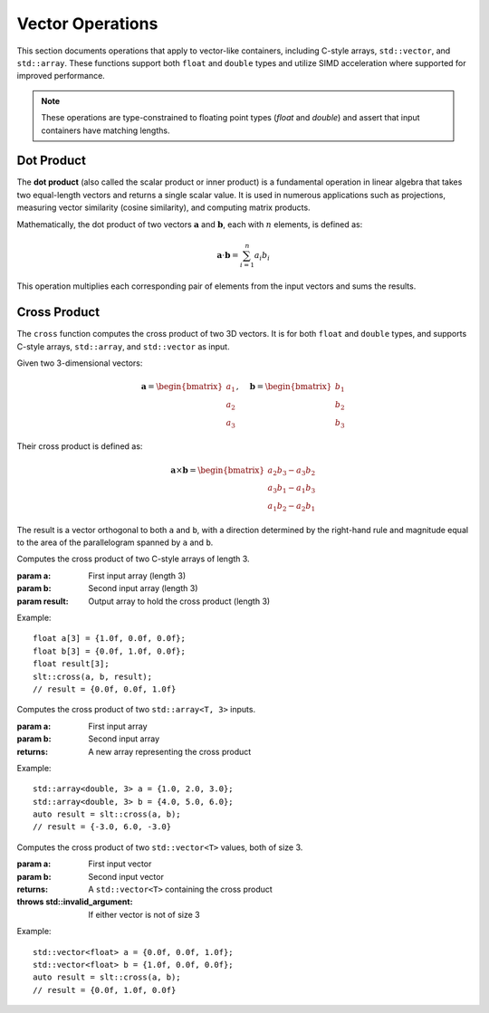 *****************
Vector Operations
*****************

This section documents operations that apply to vector-like containers, including C-style arrays,
``std::vector``, and ``std::array``. These functions support both ``float`` and ``double`` types and
utilize SIMD acceleration where supported for improved performance.

.. note::

   These operations are type-constrained to floating point types (`float` and `double`) and assert
   that input containers have matching lengths.

Dot Product
===========

The **dot product** (also called the scalar product or inner product) is a fundamental operation
in linear algebra that takes two equal-length vectors and returns a single scalar value. It is
used in numerous applications such as projections, measuring vector similarity (cosine similarity),
and computing matrix products.

Mathematically, the dot product of two vectors :math:`\mathbf{a}` and :math:`\mathbf{b}`, each with
:math:`n` elements, is defined as:

.. math::

   \mathbf{a} \cdot \mathbf{b} = \sum_{i=1}^{n} a_i b_i

This operation multiplies each corresponding pair of elements from the input vectors and sums the results.


.. cpp:function:: dot(const T* a, const T* b, std::size_t size)

   Computes the dot product of two raw arrays of type ``T`` (``float`` or ``double``).

   :param a: Pointer to the first input array.
   :param b: Pointer to the second input array.
   :param size: Number of elements in the arrays.
   :returns: The scalar dot product ``∑ aᵢ × bᵢ``.
   :raises: Assertion failure if ``a`` and ``b`` are not the same size.

   **Example (raw array):**

   .. code-block:: cpp

      float a[] = {1.0f, 2.0f, 3.0f};
      float b[] = {4.0f, 5.0f, 6.0f};
      float result = dot(a, b, 3);  // returns 32.0f

.. cpp:function:: dot(const std::vector<T>& a, const std::vector<T>& b)

   Computes the dot product of two ``std::vector`` containers of type ``T``.

   :param a: First input vector.
   :param b: Second input vector.
   :returns: The scalar dot product ``∑ aᵢ × bᵢ``.
   :raises: Assertion failure if vectors are not the same size.

   **Example (std::vector):**

   .. code-block:: cpp

      std::vector<double> a = {1.0, 2.0, 3.0};
      std::vector<double> b = {4.0, 5.0, 6.0};
      double result = dot(a, b);  // returns 32.0

.. cpp:function:: dot(const std::array<T, N>& a, const std::array<T, N>& b)

   Computes the dot product of two ``std::array`` containers of type ``T`` and fixed size ``N``.

   :param a: First input array.
   :param b: Second input array.
   :returns: The scalar dot product ``∑ aᵢ × bᵢ``.
   :raises: No runtime size error; size mismatch is a compile-time error.

   **Example (std::array):**

   .. code-block:: cpp

      std::array<float, 3> a = {1.0f, 2.0f, 3.0f};
      std::array<float, 3> b = {4.0f, 5.0f, 6.0f};
      float result = dot(a, b);  // returns 32.0f

Cross Product
=============

The ``cross`` function computes the cross product of two 3D vectors. It is 
for both ``float`` and ``double`` types, and 
supports C-style arrays, ``std::array``, and ``std::vector`` as input.

Given two 3-dimensional vectors:

.. math::

   \mathbf{a} = \begin{bmatrix} a_1 \\ a_2 \\ a_3 \end{bmatrix}, \quad
   \mathbf{b} = \begin{bmatrix} b_1 \\ b_2 \\ b_3 \end{bmatrix}

Their cross product is defined as:

.. math::

   \mathbf{a} \times \mathbf{b} =
   \begin{bmatrix}
   a_2 b_3 - a_3 b_2 \\
   a_3 b_1 - a_1 b_3 \\
   a_1 b_2 - a_2 b_1
   \end{bmatrix}

The result is a vector orthogonal to both ``a`` and ``b``, with a direction 
determined by the right-hand rule and magnitude equal to the area of the 
parallelogram spanned by ``a`` and ``b``.

.. cpp:function:: template<typename T> void cross(const T a[3], const T b[3], T result[3])

Computes the cross product of two C-style arrays of length 3.

:param a: First input array (length 3)
:param b: Second input array (length 3)
:param result: Output array to hold the cross product (length 3)

Example::

   float a[3] = {1.0f, 0.0f, 0.0f};
   float b[3] = {0.0f, 1.0f, 0.0f};
   float result[3];
   slt::cross(a, b, result);
   // result = {0.0f, 0.0f, 1.0f}

.. cpp:function:: template<typename T> std::array<T, 3> cross(const std::array<T, 3>& a, const std::array<T, 3>& b)

Computes the cross product of two ``std::array<T, 3>`` inputs.

:param a: First input array
:param b: Second input array
:returns: A new array representing the cross product

Example::

   std::array<double, 3> a = {1.0, 2.0, 3.0};
   std::array<double, 3> b = {4.0, 5.0, 6.0};
   auto result = slt::cross(a, b);
   // result = {-3.0, 6.0, -3.0}

.. cpp:function:: template<typename T> std::vector<T> cross(const std::vector<T>& a, const std::vector<T>& b)

Computes the cross product of two ``std::vector<T>`` values, both of size 3.

:param a: First input vector
:param b: Second input vector
:returns: A ``std::vector<T>`` containing the cross product
:throws std::invalid_argument: If either vector is not of size 3

Example::

   std::vector<float> a = {0.0f, 0.0f, 1.0f};
   std::vector<float> b = {1.0f, 0.0f, 0.0f};
   auto result = slt::cross(a, b);
   // result = {0.0f, 1.0f, 0.0f}

